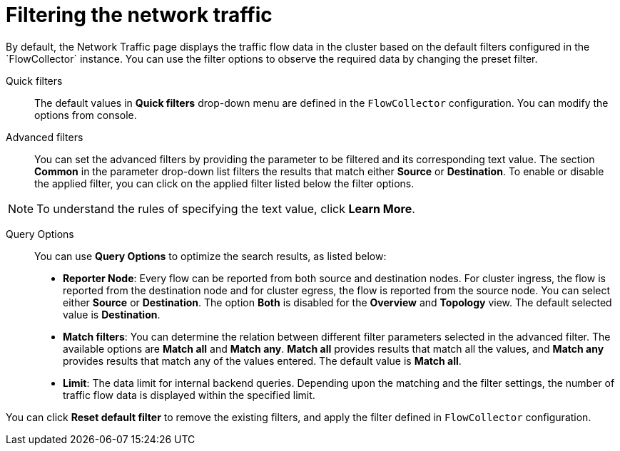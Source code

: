 // Module included in the following assemblies:
//
// network_observability/observing-network-traffic.adoc

:_content-type: REFERENCE
[id="network-observability-quickfilter{context}"]
= Filtering the network traffic
By default, the Network Traffic page displays the traffic flow data in the cluster based on the default filters configured in the `FlowCollector` instance. You can use the filter options to observe the required data by changing the preset filter.


Quick filters::
The default values in *Quick filters* drop-down menu are defined in the `FlowCollector` configuration. You can modify the options from console. 

Advanced filters::
You can set the advanced filters by providing the parameter to be filtered and its corresponding text value. The section *Common* in the parameter drop-down list filters the results that match either *Source* or *Destination*. To enable or disable the applied filter, you can click on the applied filter listed below the filter options.

[NOTE]
====
To understand the rules of specifying the text value, click *Learn More*.
====

Query Options::
You can use *Query Options* to optimize the search results, as listed below:

** *Reporter Node*: Every flow can be reported from both source and destination nodes. For cluster ingress, the flow is reported from the destination node and for cluster egress, the flow is reported from the source node. You can select either *Source* or *Destination*. The option *Both* is disabled for the *Overview* and *Topology* view. The default selected value is *Destination*.
** *Match filters*: You can determine the relation between different filter parameters selected in the advanced filter. The available options are *Match all* and *Match any*. *Match all*  provides results that match all the values, and *Match any* provides results that match any of the values entered. The default value is *Match all*.
** *Limit*: The data limit for internal backend queries. Depending upon the matching and the filter settings, the number of traffic flow data is displayed within the specified limit.

You can click *Reset default filter* to remove the existing filters, and apply the filter defined in `FlowCollector` configuration.